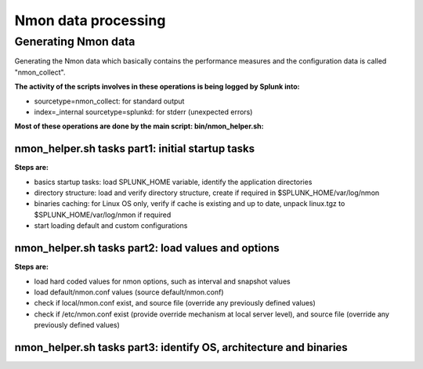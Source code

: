 ####################
Nmon data processing
####################

====================
Generating Nmon data
====================

Generating the Nmon data which basically contains the performance measures and the configuration data is called "nmon_collect".

**The activity of the scripts involves in these operations is being logged by Splunk into:**

* sourcetype=nmon_collect: for standard output
* index=_internal sourcetype=splunkd: for stderr (unexpected errors)

**Most of these operations are done by the main script: bin/nmon_helper.sh:**

*************************************************
nmon_helper.sh tasks part1: initial startup tasks
*************************************************

.. image:: img/nmon_helper_part1.png
   :alt: nmon_helper_part1.png
   :align: center

**Steps are:**

* basics startup tasks: load SPLUNK_HOME variable, identify the application directories
* directory structure: load and verify directory structure, create if required in $SPLUNK_HOME/var/log/nmon
* binaries caching: for Linux OS only, verify if cache is existing and up to date, unpack linux.tgz to $SPLUNK_HOME/var/log/nmon if required
* start loading default and custom configurations

***************************************************
nmon_helper.sh tasks part2: load values and options
***************************************************

.. image:: img/nmon_helper_part2.png
   :alt: nmon_helper_part2.png
   :align: center

**Steps are:**

* load hard coded values for nmon options, such as interval and snapshot values
* load default/nmon.conf values (source default/nmon.conf)
* check if local/nmon.conf exist, and source file (override any previously defined values)
* check if /etc/nmon.conf exist (provide override mechanism at local server level), and source file (override any previously defined values)

******************************************************************
nmon_helper.sh tasks part3: identify OS, architecture and binaries
******************************************************************

